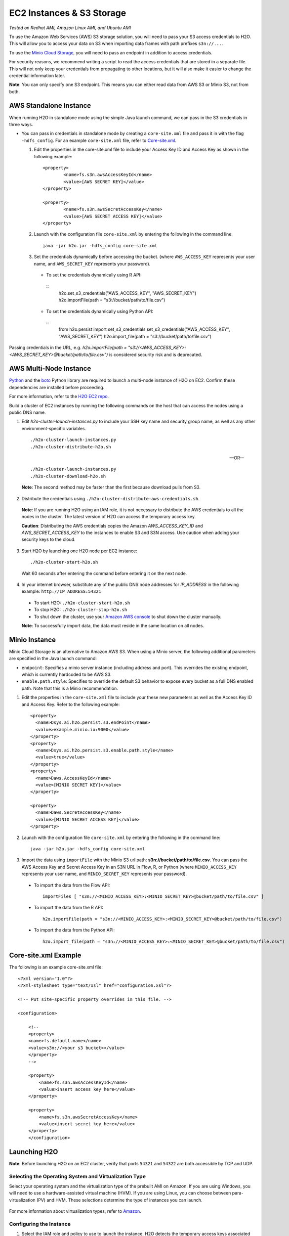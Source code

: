EC2 Instances & S3 Storage
==========================

*Tested on Redhat AMI, Amazon Linux AMI, and Ubuntu AMI*

To use the Amazon Web Services (AWS) S3 storage solution, you will need
to pass your S3 access credentials to H2O. This will allow you to access
your data on S3 when importing data frames with path prefixes
``s3n://...``.

To use the `Minio Cloud Storage <https://minio.io/>`__, you will need to pass an endpoint in addition to access credentials. 

For security reasons, we recommend writing a script to read the access
credentials that are stored in a separate file. This will not only keep
your credentials from propagating to other locations, but it will also
make it easier to change the credential information later.

**Note**: You can only specify one S3 endpoint. This means you can either read data from AWS S3 or Minio S3, not from both.

AWS Standalone Instance
-----------------------

When running H2O in standalone mode using the simple Java launch
command, we can pass in the S3 credentials in three ways.

-  You can pass in credentials in standalone mode by creating a ``core-site.xml`` file and pass it in with the flag ``-hdfs_config``. For an example ``core-site.xml`` file, refer to `Core-site.xml`_.

   1. Edit the properties in the core-site.xml file to include your Access Key ID and Access Key as shown in the following example:

     ::

		<property>
			<name>fs.s3n.awsAccessKeyId</name>
			<value>[AWS SECRET KEY]</value>
		</property>

		<property>
			<name>fs.s3n.awsSecretAccessKey</name>
			<value>[AWS SECRET ACCESS KEY]</value>
		</property>
  

   2. Launch with the configuration file ``core-site.xml`` by entering the following in the command line:

     ::

		java -jar h2o.jar -hdfs_config core-site.xml

   3. Set the credentials dynamically before accessing the bucket. (where ``AWS_ACCESS_KEY`` represents your user name, and ``AWS_SECRET_KEY`` represents your password).

    -  To set the credentials dynamically using R API:

      ::
        h2o.set_s3_credentials("AWS_ACCESS_KEY", "AWS_SECRET_KEY")
        h2o.importFile(path = "s3://bucket/path/to/file.csv")

    -  To set the credentials dynamically using Python API:

      ::
        from h2o.persist import set_s3_credentials
        set_s3_credentials("AWS_ACCESS_KEY", "AWS_SECRET_KEY")
        h2o.import_file(path = "s3://bucket/path/to/file.csv")

Passing credentials in the URL, e.g. `h2o.importFile(path = "s3://<AWS_ACCESS_KEY>:<AWS_SECRET_KEY>@bucket/path/to/file.csv")` is considered security risk and is deprecated.

AWS Multi-Node Instance
-----------------------

`Python <http://www.amazon.com/Python-and-AWS-Cookbook-ebook/dp/B005ZTO0UW/ref=sr_1_1?ie=UTF8&qid=1379879111&sr=8-1&keywords=python+aws>`_ and the `boto <http://boto.readthedocs.org/en/latest/>`_ Python library are required to launch a multi-node instance of H2O on EC2. Confirm these dependencies are installed before proceeding.

For more information, refer to the `H2O EC2 repo <https://github.com/h2oai/h2o-3/tree/master/ec2>`_. 

Build a cluster of EC2 instances by running the following commands on the host that can access the nodes using a public DNS name. 

1. Edit `h2o-cluster-launch-instances.py` to include your SSH key name and security group name, as well as any other environment-specific variables. 
        
 ::

		./h2o-cluster-launch-instances.py
		./h2o-cluster-distribute-h2o.sh

 --OR--
    
 ::   

		./h2o-cluster-launch-instances.py
		./h2o-cluster-download-h2o.sh

 **Note**: The second method may be faster than the first because download pulls from S3. 

2. Distribute the credentials using ``./h2o-cluster-distribute-aws-credentials.sh``. 

  **Note**: If you are running H2O using an IAM role, it is not necessary to distribute the AWS credentials to all the nodes in the cluster. The latest version of H2O can access the temporary access key. 

  **Caution**: Distributing the AWS credentials copies the Amazon `AWS_ACCESS_KEY_ID` and `AWS_SECRET_ACCESS_KEY` to the instances to enable S3 and S3N access. Use caution when adding your security keys to the cloud.

3. Start H2O by launching one H2O node per EC2 instance: 
 
 :: 

	  ./h2o-cluster-start-h2o.sh

 Wait 60 seconds after entering the command before entering it on the next node. 
 
4. In your internet browser, substitute any of the public DNS node addresses for *IP_ADDRESS* in the following example: ``http://IP_ADDRESS:54321``

  - To start H2O: ``./h2o-cluster-start-h2o.sh``
  - To stop H2O: ``./h2o-cluster-stop-h2o.sh``
  - To shut down the cluster, use your `Amazon AWS console <http://docs.aws.amazon.com/ElasticMapReduce/latest/DeveloperGuide/UsingEMR_TerminateJobFlow.html>`_ to shut down the cluster manually. 

  **Note**: To successfully import data, the data must reside in the same location on all nodes. 

.. _minio:

Minio Instance
--------------

Minio Cloud Storage is an alternative to Amazon AWS S3. When using a Minio server, the following additional parameters are specified in the Java launch command:

- ``endpoint``: Specifies a minio server instance (including address and port). This overrides the existing endpoint, which is currently hardcoded to be AWS S3.

- ``enable.path.style``: Specifies to override the default S3 behavior to expose every bucket as a full DNS enabled path. Note that this is a Minio recommendation.

1. Edit the properties in the ``core-site.xml`` file to include your these new parameters as well as the Access Key ID and Access Key. Refer to the following example:

  ::

      <property>
        <name>Dsys.ai.h2o.persist.s3.endPoint</name>
        <value>example.minio.io:9000</value>
      </property>
      <property>
        <name>Dsys.ai.h2o.persist.s3.enable.path.style</name>
        <value>true</value>
      </property>
      <property>
        <name>Daws.AccessKeyId</name>
        <value>[MINIO SECRET KEY]</value>
      </property>

      <property>
        <name>Daws.SecretAccessKey</name>
        <value>[MINIO SECRET ACCESS KEY]</value>
      </property>

2. Launch with the configuration file ``core-site.xml`` by entering the following in the command line:

  ::

      java -jar h2o.jar -hdfs_config core-site.xml

3. Import the data using ``importFile`` with the Minio S3 url path: **s3n://bucket/path/to/file.csv**. You can pass the AWS Access Key and Secret Access Key in an S3N URL in Flow, R, or Python (where ``MINIO_ACCESS_KEY`` represents your user name, and ``MINIO_SECRET_KEY`` represents your password).

 - To import the data from the Flow API:

  ::

   importFiles [ "s3n://<MINIO_ACCESS_KEY>:<MINIO_SECRET_KEY>@bucket/path/to/file.csv" ]

 - To import the data from the R API:

  ::

   h2o.importFile(path = "s3n://<MINIO_ACCESS_KEY>:<MINIO_SECRET_KEY>@bucket/path/to/file.csv")

 - To import the data from the Python API:

  ::

   h2o.import_file(path = "s3n://<MINIO_ACCESS_KEY>:<MINIO_SECRET_KEY>@bucket/path/to/file.csv")


.. _Core-site.xml:

Core-site.xml Example
---------------------

The following is an example core-site.xml file:

::

    <?xml version="1.0"?>
    <?xml-stylesheet type="text/xsl" href="configuration.xsl"?>

    <!-- Put site-specific property overrides in this file. -->

    <configuration>

        <!--
        <property>
        <name>fs.default.name</name>
        <value>s3n://<your s3 bucket></value>
        </property>
        -->

        <property>
            <name>fs.s3n.awsAccessKeyId</name>
            <value>insert access key here</value>
        </property>

        <property>
            <name>fs.s3n.awsSecretAccessKey</name>
            <value>insert secret key here</value>
        </property>
        </configuration> 


Launching H2O
-----------------

**Note**: Before launching H2O on an EC2 cluster, verify that ports
``54321`` and ``54322`` are both accessible by TCP and UDP.

Selecting the Operating System and Virtualization Type
~~~~~~~~~~~~~~~~~~~~~~~~~~~~~~~~~~~~~~~~~~~~~~~~~~~~~~~~

Select your operating system and the virtualization type of the prebuilt
AMI on Amazon. If you are using Windows, you will need to use a
hardware-assisted virtual machine (HVM). If you are using Linux, you can
choose between para-virtualization (PV) and HVM. These selections
determine the type of instances you can launch.

.. figure:: EC2_images/ec2_system.png
   :alt: EC2 Systems


For more information about virtualization types, refer to
`Amazon <http://docs.aws.amazon.com/AWSEC2/latest/UserGuide/virtualization_types.html>`__.


Configuring the Instance
~~~~~~~~~~~~~~~~~~~~~~~~~~

1. Select the IAM role and policy to use to launch the instance. H2O
   detects the temporary access keys associated with the instance, so
   you don't need to copy your AWS credentials to the instances.

  .. figure:: EC2_images/ec2_config.png
     :alt: EC2 Configuration

2. When launching the instance, select an accessible key pair.

  .. figure:: EC2_images/ec2_key_pair.png
     :alt: EC2 Key Pair


(Windows Users) Tunneling into the Instance
~~~~~~~~~~~~~~~~~~~~~~~~~~~~~~~~~~~~~~~~~~~


For Windows users that do not have the ability to use ``ssh`` from the
terminal, either download Cygwin or a Git Bash that has the capability
to run ``ssh``:

  ::

	ssh -i amy_account.pem ec2-user@54.165.25.98``

Otherwise, download PuTTY and follow these instructions:

1. Launch the PuTTY Key Generator.
2. Load your downloaded AWS pem key file. 

 **Note:** To see the file, change the browser file type to "All".

3. Save the private key as a .ppk file.

 .. figure:: EC2_images/ec2_putty_key.png
    :alt: Private Key

4. Launch the PuTTY client.
5. In the *Session* section, enter the host name or IP address. For
   Ubuntu users, the default host name is ``ubuntu@<ip-address>``. For
   Linux users, the default host name is ``ec2-user@<ip-address>``.

 .. figure:: EC2_images/ec2_putty_connect_1.png
    :alt: Configuring Session

6. Select *SSH*, then *Auth* in the sidebar, and click the **Browse** button to select the private key file for authentication.

7. Start a new session and click the **Yes** button to confirm caching of the server's rsa2 key fingerprint and continue connecting.

 .. figure:: EC2_images/ec2_putty_alert.png
    :alt: PuTTY Alert


Downloading Java and H2O
------------------------

1. Download
   `Java <http://docs.h2o.ai/h2o/latest-stable/h2o-docs/welcome.html#java-requirements>`__
   (JDK 1.8+ or later) if it is not already available on the instance.
2. To download H2O, run the ``wget`` command with the link to the zip
   file available on our `website <http://h2o.ai/download/>`__ by
   copying the link associated with the **Download** button for the
   selected H2O build.

   ::

       wget http://h2o-release.s3.amazonaws.com/h2o/{{branch_name}}/{{build_number}}/index.html
       unzip h2o-{{project_version}}.zip
       cd h2o-{{project_version}}
       java -Xmx4g -jar h2o.jar

3. From your browser, navigate to ``<Private_IP_Address>:54321`` or
   ``<Public_DNS>:54321`` to use H2O's web interface.

 .. figure:: EC2_images/ec2_putty_connect_2.png
